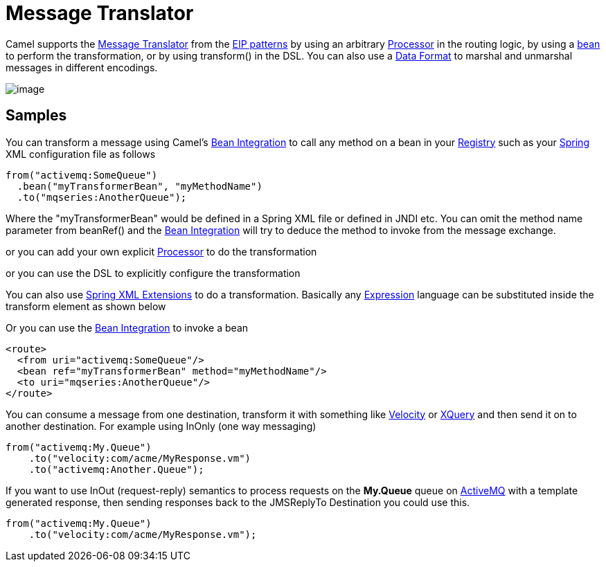 [[messageTranslator-eip]]
= Message Translator

Camel supports the
http://www.enterpriseintegrationpatterns.com/MessageTranslator.html[Message
Translator] from the xref:enterprise-integration-patterns.adoc[EIP
patterns] by using an arbitrary xref:manual:ROOT:processor.adoc[Processor] in the
routing logic, by using a xref:manual:ROOT:bean-integration.adoc[bean] to perform
the transformation, or by using transform() in the DSL. You can also use
a xref:manual:ROOT:data-format.adoc[Data Format] to marshal and unmarshal messages
in different encodings.

image::eip/MessageTranslator.gif[image]

== Samples

You can transform a message using Camel's
xref:manual:ROOT:bean-integration.adoc[Bean Integration] to call any method on a
bean in your xref:manual:ROOT:registry.adoc[Registry] such as your
xref:manual:ROOT:spring.adoc[Spring] XML configuration file as follows

[source,java]
----
from("activemq:SomeQueue")
  .bean("myTransformerBean", "myMethodName")
  .to("mqseries:AnotherQueue");
----

Where the "myTransformerBean" would be defined in a Spring XML file or
defined in JNDI etc. You can omit the method name parameter from
beanRef() and the xref:manual:ROOT:bean-integration.adoc[Bean Integration] will try
to deduce the method to invoke from the message exchange.

or you can add your own explicit xref:manual:ROOT:processor.adoc[Processor] to do
the transformation

or you can use the DSL to explicitly configure the transformation

You can also use xref:manual:ROOT:spring-xml-extensions.adoc[Spring XML Extensions]
to do a transformation. Basically any xref:manual:ROOT:expression.adoc[Expression]
language can be substituted inside the transform element as shown below

Or you can use the xref:manual:ROOT:bean-integration.adoc[Bean Integration] to
invoke a bean

[source,xml]
----
<route>
  <from uri="activemq:SomeQueue"/>
  <bean ref="myTransformerBean" method="myMethodName"/>
  <to uri="mqseries:AnotherQueue"/>
</route>
----

You can consume a message
from one destination, transform it with something like
xref:ROOT:velocity-component.adoc[Velocity] or xref:ROOT:xquery-component.adoc[XQuery] and then send
it on to another destination. For example using InOnly (one way
messaging)

[source,java]
----
from("activemq:My.Queue")
    .to("velocity:com/acme/MyResponse.vm")
    .to("activemq:Another.Queue");
----

If you want to use InOut (request-reply) semantics to process requests
on the *My.Queue* queue on xref:ROOT:activemq-component.adoc[ActiveMQ] with a template
generated response, then sending responses back to the JMSReplyTo
Destination you could use this.

[source,java]
----
from("activemq:My.Queue")
    .to("velocity:com/acme/MyResponse.vm");
----


